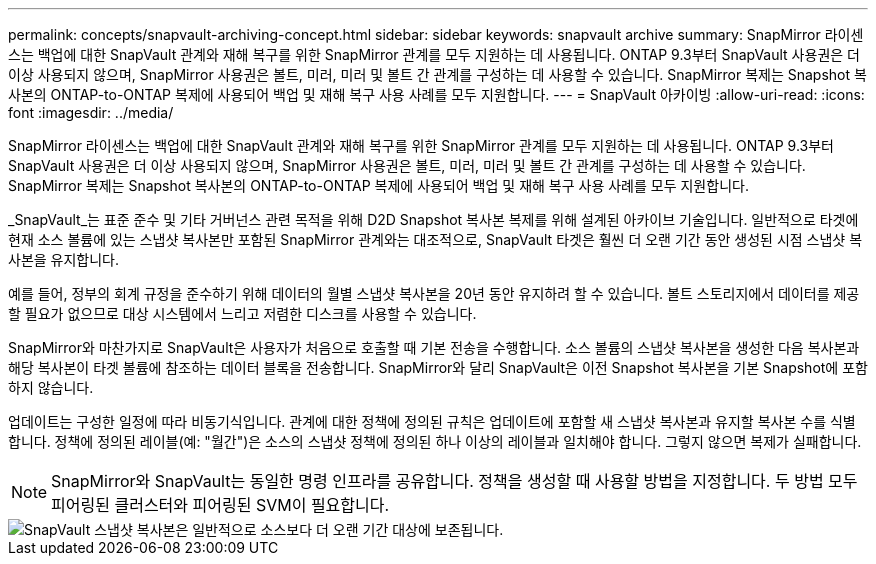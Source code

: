 ---
permalink: concepts/snapvault-archiving-concept.html 
sidebar: sidebar 
keywords: snapvault archive 
summary: SnapMirror 라이센스는 백업에 대한 SnapVault 관계와 재해 복구를 위한 SnapMirror 관계를 모두 지원하는 데 사용됩니다. ONTAP 9.3부터 SnapVault 사용권은 더 이상 사용되지 않으며, SnapMirror 사용권은 볼트, 미러, 미러 및 볼트 간 관계를 구성하는 데 사용할 수 있습니다. SnapMirror 복제는 Snapshot 복사본의 ONTAP-to-ONTAP 복제에 사용되어 백업 및 재해 복구 사용 사례를 모두 지원합니다. 
---
= SnapVault 아카이빙
:allow-uri-read: 
:icons: font
:imagesdir: ../media/


[role="lead"]
SnapMirror 라이센스는 백업에 대한 SnapVault 관계와 재해 복구를 위한 SnapMirror 관계를 모두 지원하는 데 사용됩니다. ONTAP 9.3부터 SnapVault 사용권은 더 이상 사용되지 않으며, SnapMirror 사용권은 볼트, 미러, 미러 및 볼트 간 관계를 구성하는 데 사용할 수 있습니다. SnapMirror 복제는 Snapshot 복사본의 ONTAP-to-ONTAP 복제에 사용되어 백업 및 재해 복구 사용 사례를 모두 지원합니다.

_SnapVault_는 표준 준수 및 기타 거버넌스 관련 목적을 위해 D2D Snapshot 복사본 복제를 위해 설계된 아카이브 기술입니다. 일반적으로 타겟에 현재 소스 볼륨에 있는 스냅샷 복사본만 포함된 SnapMirror 관계와는 대조적으로, SnapVault 타겟은 훨씬 더 오랜 기간 동안 생성된 시점 스냅샷 복사본을 유지합니다.

예를 들어, 정부의 회계 규정을 준수하기 위해 데이터의 월별 스냅샷 복사본을 20년 동안 유지하려 할 수 있습니다. 볼트 스토리지에서 데이터를 제공할 필요가 없으므로 대상 시스템에서 느리고 저렴한 디스크를 사용할 수 있습니다.

SnapMirror와 마찬가지로 SnapVault은 사용자가 처음으로 호출할 때 기본 전송을 수행합니다. 소스 볼륨의 스냅샷 복사본을 생성한 다음 복사본과 해당 복사본이 타겟 볼륨에 참조하는 데이터 블록을 전송합니다. SnapMirror와 달리 SnapVault은 이전 Snapshot 복사본을 기본 Snapshot에 포함하지 않습니다.

업데이트는 구성한 일정에 따라 비동기식입니다. 관계에 대한 정책에 정의된 규칙은 업데이트에 포함할 새 스냅샷 복사본과 유지할 복사본 수를 식별합니다. 정책에 정의된 레이블(예: "월간")은 소스의 스냅샷 정책에 정의된 하나 이상의 레이블과 일치해야 합니다. 그렇지 않으면 복제가 실패합니다.


NOTE: SnapMirror와 SnapVault는 동일한 명령 인프라를 공유합니다. 정책을 생성할 때 사용할 방법을 지정합니다. 두 방법 모두 피어링된 클러스터와 피어링된 SVM이 필요합니다.

image::../media/snapvault-concepts.gif[SnapVault 스냅샷 복사본은 일반적으로 소스보다 더 오랜 기간 대상에 보존됩니다.]
